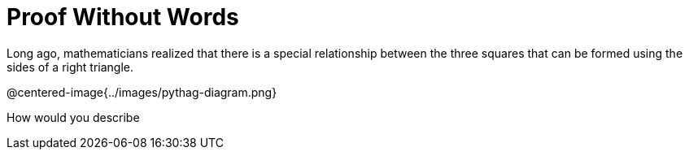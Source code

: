 = Proof Without Words

Long ago, mathematicians realized that there is a special relationship between the three squares that can be formed using the sides of a right triangle.

@centered-image{../images/pythag-diagram.png}

How would you describe